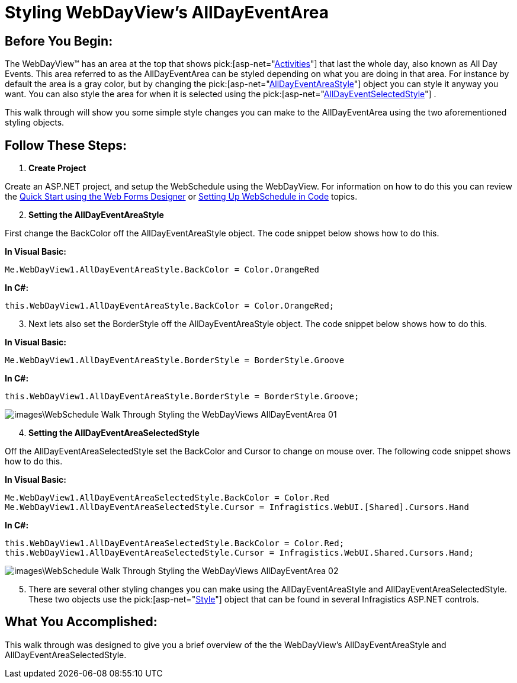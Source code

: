 ﻿////

|metadata|
{
    "name": "webschedule-styling-webdayviews-alldayeventarea",
    "controlName": ["WebSchedule"],
    "tags": ["How Do I","Scheduling","Styling"],
    "guid": "{37C38A24-966C-4502-9DE3-0790E294ABED}",  
    "buildFlags": [],
    "createdOn": "0001-01-01T00:00:00Z"
}
|metadata|
////

= Styling WebDayView's AllDayEventArea

== Before You Begin:

The WebDayView™ has an area at the top that shows  pick:[asp-net="link:infragistics4.webui.webschedule.v{ProductVersion}~infragistics.webui.webschedule.activity.html[Activities]"]  that last the whole day, also known as All Day Events. This area referred to as the AllDayEventArea can be styled depending on what you are doing in that area. For instance by default the area is a gray color, but by changing the  pick:[asp-net="link:infragistics4.webui.webschedule.v{ProductVersion}~infragistics.webui.webschedule.webdayview~alldayeventareastyle.html[AllDayEventAreaStyle]"]  object you can style it anyway you want. You can also style the area for when it is selected using the  pick:[asp-net="link:infragistics4.webui.webschedule.v{ProductVersion}~infragistics.webui.webschedule.webdayview~alldayeventselectedstyle.html[AllDayEventSelectedStyle]"] .

This walk through will show you some simple style changes you can make to the AllDayEventArea using the two aforementioned styling objects.

== Follow These Steps:

[start=1]
. *Create Project*

Create an ASP.NET project, and setup the WebSchedule using the WebDayView. For information on how to do this you can review the link:webschedule-using-the-webschedule-controls-quick-design.html[Quick Start using the Web Forms Designer] or link:webschedule-creating-webschedule-controls-using-code.html[Setting Up WebSchedule in Code] topics.
[start=2]
. *Setting the AllDayEventAreaStyle*

First change the BackColor off the AllDayEventAreaStyle object. The code snippet below shows how to do this.

*In Visual Basic:*

----
Me.WebDayView1.AllDayEventAreaStyle.BackColor = Color.OrangeRed
----

*In C#:*

----
this.WebDayView1.AllDayEventAreaStyle.BackColor = Color.OrangeRed;
----

[start=3]
. Next lets also set the BorderStyle off the AllDayEventAreaStyle object. The code snippet below shows how to do this.

*In Visual Basic:*

----
Me.WebDayView1.AllDayEventAreaStyle.BorderStyle = BorderStyle.Groove
----

*In C#:*

----
this.WebDayView1.AllDayEventAreaStyle.BorderStyle = BorderStyle.Groove;
----

image::images\WebSchedule_Walk_Through_Styling_the_WebDayViews_AllDayEventArea_01.png[]

[start=4]
. *Setting the AllDayEventAreaSelectedStyle*

Off the AllDayEventAreaSelectedStyle set the BackColor and Cursor to change on mouse over. The following code snippet shows how to do this.

*In Visual Basic:*

----
Me.WebDayView1.AllDayEventAreaSelectedStyle.BackColor = Color.Red
Me.WebDayView1.AllDayEventAreaSelectedStyle.Cursor = Infragistics.WebUI.[Shared].Cursors.Hand
----

*In C#:*

----
this.WebDayView1.AllDayEventAreaSelectedStyle.BackColor = Color.Red;
this.WebDayView1.AllDayEventAreaSelectedStyle.Cursor = Infragistics.WebUI.Shared.Cursors.Hand;
----

image::images\WebSchedule_Walk_Through_Styling_the_WebDayViews_AllDayEventArea_02.png[]

[start=5]
. There are several other styling changes you can make using the AllDayEventAreaStyle and AllDayEventAreaSelectedStyle. These two objects use the  pick:[asp-net="link:infragistics4.webui.shared.v{ProductVersion}~infragistics.webui.shared.style.html[Style]"]  object that can be found in several Infragistics ASP.NET controls.

== What You Accomplished:

This walk through was designed to give you a brief overview of the the WebDayView's AllDayEventAreaStyle and AllDayEventAreaSelectedStyle.